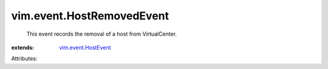 .. _vim.event.HostEvent: ../../vim/event/HostEvent.rst


vim.event.HostRemovedEvent
==========================
  This event records the removal of a host from VirtualCenter.
:extends: vim.event.HostEvent_

Attributes:
